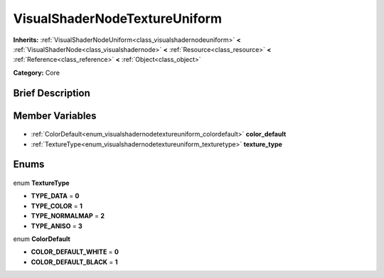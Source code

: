 .. Generated automatically by doc/tools/makerst.py in Godot's source tree.
.. DO NOT EDIT THIS FILE, but the VisualShaderNodeTextureUniform.xml source instead.
.. The source is found in doc/classes or modules/<name>/doc_classes.

.. _class_VisualShaderNodeTextureUniform:

VisualShaderNodeTextureUniform
==============================

**Inherits:** :ref:`VisualShaderNodeUniform<class_visualshadernodeuniform>` **<** :ref:`VisualShaderNode<class_visualshadernode>` **<** :ref:`Resource<class_resource>` **<** :ref:`Reference<class_reference>` **<** :ref:`Object<class_object>`

**Category:** Core

Brief Description
-----------------



Member Variables
----------------

  .. _class_VisualShaderNodeTextureUniform_color_default:

- :ref:`ColorDefault<enum_visualshadernodetextureuniform_colordefault>` **color_default**

  .. _class_VisualShaderNodeTextureUniform_texture_type:

- :ref:`TextureType<enum_visualshadernodetextureuniform_texturetype>` **texture_type**


Enums
-----

  .. _enum_VisualShaderNodeTextureUniform_TextureType:

enum **TextureType**

- **TYPE_DATA** = **0**
- **TYPE_COLOR** = **1**
- **TYPE_NORMALMAP** = **2**
- **TYPE_ANISO** = **3**

  .. _enum_VisualShaderNodeTextureUniform_ColorDefault:

enum **ColorDefault**

- **COLOR_DEFAULT_WHITE** = **0**
- **COLOR_DEFAULT_BLACK** = **1**


